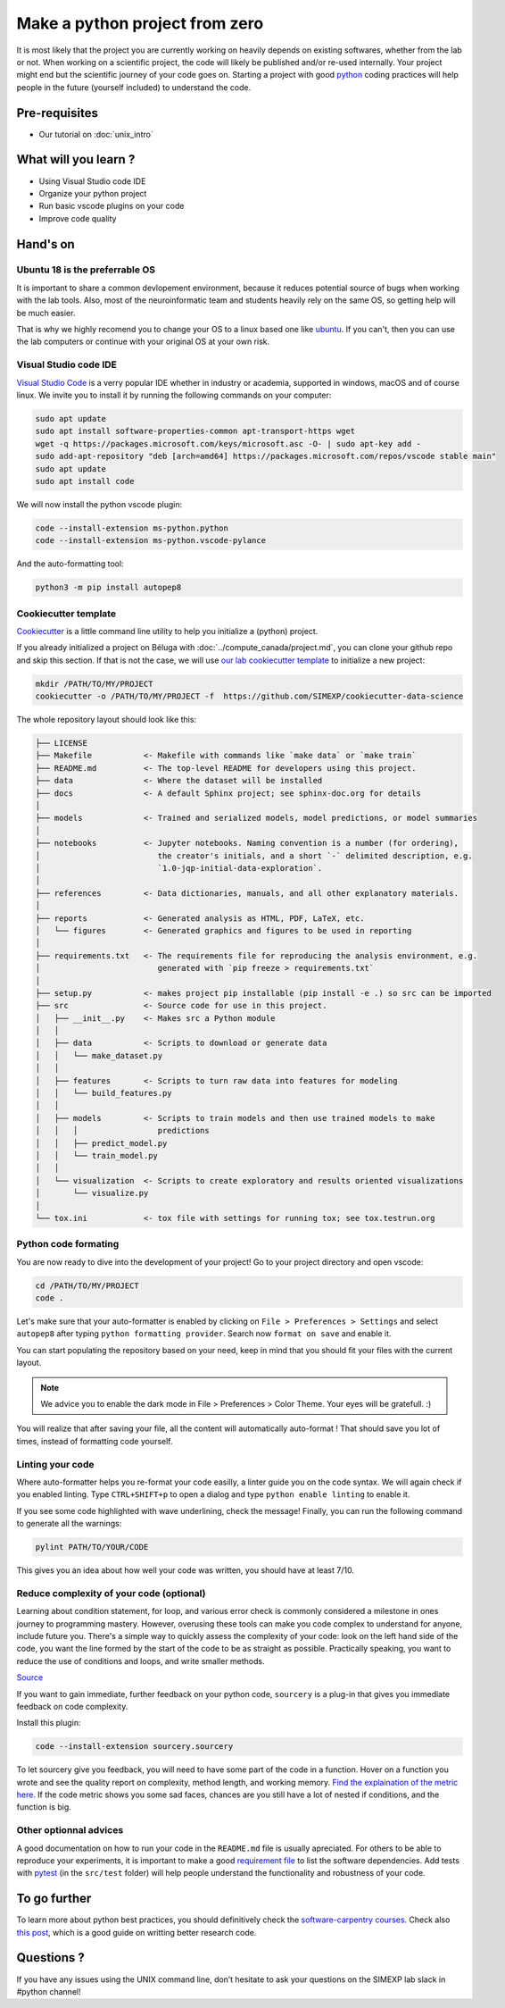 Make a python project from zero
===============================

It is most likely that the project you are currently working on heavily depends on existing softwares, whether from the lab or not.
When working on a scientific project, the code will likely be published and/or re-used internally.
Your project might end but the scientific journey of your code goes on.
Starting a project with good `python <https://www.python.org/>`_ coding practices will help people in the future (yourself included) to understand the code.

.. image:: img/o5fy9.gif
    :width: 600px

Pre-requisites
::::::::::::::
* Our tutorial on :doc:`unix_intro`

What will you learn ?
:::::::::::::::::::::
* Using Visual Studio code IDE
* Organize your python project
* Run basic vscode plugins on your code
* Improve code quality

Hand's on
:::::::::

Ubuntu 18 is the preferrable OS
-------------------------------

It is important to share a common devlopement environment, because it reduces potential source of bugs when working with the lab tools.
Also, most of the neuroinformatic team and students heavily rely on the same OS, so getting help will be much easier.

That is why we highly recomend you to change your OS to a linux based one like `ubuntu <https://ubuntu.com/>`_.
If you can't, then you can use the lab computers or continue with your original OS at your own risk.

Visual Studio code IDE
----------------------

`Visual Studio Code <https://code.visualstudio.com/>`_ is a verry popular IDE whether in industry or academia, supported in windows, macOS and of course linux.
We invite you to install it by running the following commands on your computer:

.. code:: bash

  sudo apt update
  sudo apt install software-properties-common apt-transport-https wget
  wget -q https://packages.microsoft.com/keys/microsoft.asc -O- | sudo apt-key add -
  sudo add-apt-repository "deb [arch=amd64] https://packages.microsoft.com/repos/vscode stable main"
  sudo apt update
  sudo apt install code

We will now install the python vscode plugin:

.. code:: bash

  code --install-extension ms-python.python
  code --install-extension ms-python.vscode-pylance

And the auto-formatting tool:

.. code:: bash

  python3 -m pip install autopep8

Cookiecutter template
---------------------

`Cookiecutter <https://github.com/cookiecutter/cookiecutter>`_ is a little command line utility to help you initialize a (python) project.

If you already initialized a project on Béluga with :doc:`../compute_canada/project.md`, you can clone your github repo and skip this section.
If that is not the case, we will use `our lab cookiecutter template
<https://simexp-documentation.readthedocs.io/en/latest/data/project.html#starting-a-project>`_ to initialize a new project:

.. code:: bash

  mkdir /PATH/TO/MY/PROJECT
  cookiecutter -o /PATH/TO/MY/PROJECT -f  https://github.com/SIMEXP/cookiecutter-data-science

The whole repository layout should look like this:

.. code:: bash

  ├── LICENSE
  ├── Makefile           <- Makefile with commands like `make data` or `make train`
  ├── README.md          <- The top-level README for developers using this project.
  ├── data               <- Where the dataset will be installed
  ├── docs               <- A default Sphinx project; see sphinx-doc.org for details
  │
  ├── models             <- Trained and serialized models, model predictions, or model summaries
  │
  ├── notebooks          <- Jupyter notebooks. Naming convention is a number (for ordering),
  │                         the creator's initials, and a short `-` delimited description, e.g.
  │                         `1.0-jqp-initial-data-exploration`.
  │
  ├── references         <- Data dictionaries, manuals, and all other explanatory materials.
  │
  ├── reports            <- Generated analysis as HTML, PDF, LaTeX, etc.
  │   └── figures        <- Generated graphics and figures to be used in reporting
  │
  ├── requirements.txt   <- The requirements file for reproducing the analysis environment, e.g.
  │                         generated with `pip freeze > requirements.txt`
  │
  ├── setup.py           <- makes project pip installable (pip install -e .) so src can be imported
  ├── src                <- Source code for use in this project.
  │   ├── __init__.py    <- Makes src a Python module
  │   │
  │   ├── data           <- Scripts to download or generate data
  │   │   └── make_dataset.py
  │   │
  │   ├── features       <- Scripts to turn raw data into features for modeling
  │   │   └── build_features.py
  │   │
  │   ├── models         <- Scripts to train models and then use trained models to make
  │   │   │                 predictions
  │   │   ├── predict_model.py
  │   │   └── train_model.py
  │   │
  │   └── visualization  <- Scripts to create exploratory and results oriented visualizations
  │       └── visualize.py
  │
  └── tox.ini            <- tox file with settings for running tox; see tox.testrun.org

Python code formating
---------------------

You are now ready to dive into the development of your project!
Go to your project directory and open vscode:

.. code:: bash

  cd /PATH/TO/MY/PROJECT
  code .

Let's make sure that your auto-formatter is enabled by clicking on ``File > Preferences > Settings`` and select ``autopep8`` after typing ``python formatting provider``.
Search now ``format on save`` and enable it.

You can start populating the repository based on your need, keep in mind that you should fit your files with the current layout.

.. note ::
  We advice you to enable the dark mode in File > Preferences > Color Theme.
  Your eyes will be gratefull. :)

You will realize that after saving your file, all the content will automatically auto-format ! That should save you lot of times, instead of formatting code yourself.

Linting your code
-----------------

Where auto-formatter helps you re-format your code easilly, a linter guide you on the code syntax.
We will again check if you enabled linting.
Type ``CTRL+SHIFT+p`` to open a dialog and type ``python enable linting`` to enable it.

If you see some code highlighted with wave underlining, check the message!
Finally, you can run the following command to generate all the warnings:

.. code:: bash

  pylint PATH/TO/YOUR/CODE

This gives you an idea about how well your code was written, you should have at least 7/10.

Reduce complexity of your code (optional)
-----------------------------------------

Learning about condition statement, for loop, and various error check is commonly considered a milestone in ones journey to programming mastery.
However, overusing these tools can make you code complex to understand for anyone, include future you.
There's a simple way to quickly assess the complexity of your code: look on the left hand side of the code, you want the line formed by the start of the code to be as straight as possible.
Practically speaking, you want to reduce the use of conditions and loops, and write smaller methods.

.. image:: img/squint-test.jpeg
    :width: 600px

`Source <https://www.freecodecamp.org/news/how-i-helped-my-partner-learn-to-code-6e1d1953812f/>`_

If you want to gain immediate, further feedback on your python code, ``sourcery`` is a plug-in that gives you immediate feedback on code complexity.

Install this plugin:

.. code:: bash

  code --install-extension sourcery.sourcery

To let sourcery give you feedback, you will need to have some part of the code in a function.
Hover on a function you wrote and see the quality report on complexity, method length, and working memory.
`Find the explaination of the metric here <https://github.com/sourcery-ai/sourcery/wiki/Quality-Report#code-metrics>`_.
If the code metric shows you some sad faces, chances are you still have a lot of nested if conditions, and the function is big.

Other optionnal advices
-----------------------

A good documentation on how to run your code in the ``README.md`` file is usually apreciated.
For others to be able to reproduce your experiments, it is important to make a good `requirement file <https://pip.pypa.io/en/stable/user_guide/#requirements-files>`_ to list the software dependencies.
Add tests with `pytest <https://docs.pytest.org/en/6.2.x/>`_ (in the ``src/test`` folder) will help people understand the functionality and robustness of your code.

To go further
:::::::::::::

To learn more about python best practices, you should definitively check the `software-carpentry courses <https://software-carpentry.org/lessons/>`_.
Check also `this post <https://astrobites.org/2020/10/23/towards-better-research-code-and-software/>`_, which is a good guide on writting better research code.


Questions ?
:::::::::::

If you have any issues using the UNIX command line, don’t hesitate to ask your questions on the SIMEXP lab slack in #python channel!
